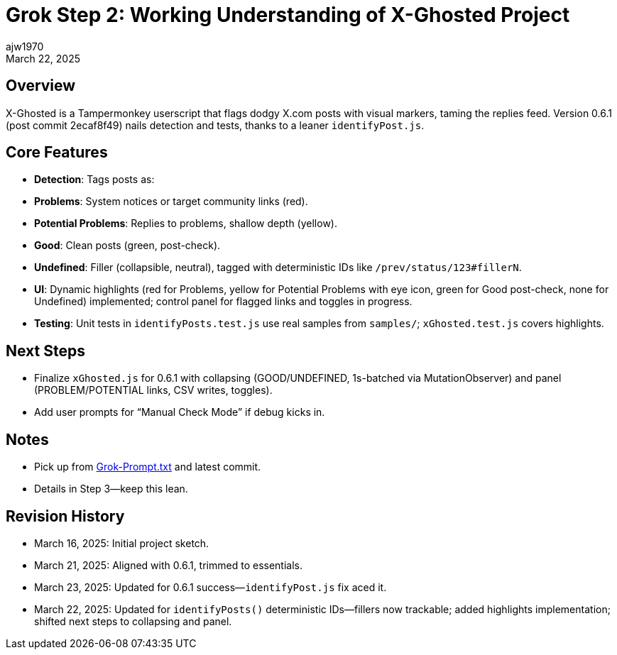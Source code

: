 = Grok Step 2: Working Understanding of X-Ghosted Project
:author: ajw1970
:date: March 16, 2025
:revdate: March 22, 2025

== Overview
X-Ghosted is a Tampermonkey userscript that flags dodgy X.com posts with visual markers, taming the replies feed. Version 0.6.1 (post commit 2ecaf8f49) nails detection and tests, thanks to a leaner `identifyPost.js`.

== Core Features
- *Detection*: Tags posts as:
  - *Problems*: System notices or target community links (red).
  - *Potential Problems*: Replies to problems, shallow depth (yellow).
  - *Good*: Clean posts (green, post-check).
  - *Undefined*: Filler (collapsible, neutral), tagged with deterministic IDs like `/prev/status/123#fillerN`.
- *UI*: Dynamic highlights (red for Problems, yellow for Potential Problems with eye icon, green for Good post-check, none for Undefined) implemented; control panel for flagged links and toggles in progress.
- *Testing*: Unit tests in `identifyPosts.test.js` use real samples from `samples/`; `xGhosted.test.js` covers highlights.

== Next Steps
- Finalize `xGhosted.js` for 0.6.1 with collapsing (GOOD/UNDEFINED, 1s-batched via MutationObserver) and panel (PROBLEM/POTENTIAL links, CSV writes, toggles).
- Add user prompts for “Manual Check Mode” if debug kicks in.

== Notes
- Pick up from link:https://github.com/ajw1970/X-Ghosted[Grok-Prompt.txt] and latest commit.
- Details in Step 3—keep this lean.

== Revision History
- March 16, 2025: Initial project sketch.
- March 21, 2025: Aligned with 0.6.1, trimmed to essentials.
- March 23, 2025: Updated for 0.6.1 success—`identifyPost.js` fix aced it.
- March 22, 2025: Updated for `identifyPosts()` deterministic IDs—fillers now trackable; added highlights implementation; shifted next steps to collapsing and panel.